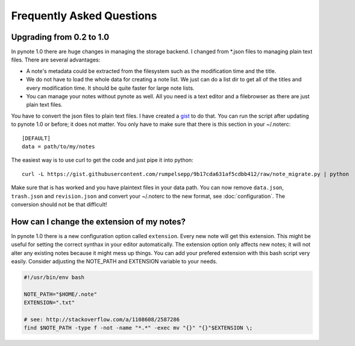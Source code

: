Frequently Asked Questions
==========================


Upgrading from 0.2 to 1.0
-------------------------

In pynote 1.0 there are huge changes in managing the storage backend. I changed
from *.json files to managing plain text files. There are several advantages:

* A note's metadata could be extracted from the filesystem such as the
  modification time and the title.
* We do not have to load the whole data for creating a note list. We just can
  do a list dir to get all of the titles and every modification time. It should
  be quite faster for large note lists.
* You can manage your notes without pynote as well. All you need is a text
  editor and a filebrowser as there are just plain text files.

You have to convert the json files to plain text files. I have created a gist_
to do that. You can run the script after updating to pynote 1.0 or before; it
does not matter. You only have to make sure that there is this section in your
~/.noterc::

    [DEFAULT]
    data = path/to/my/notes

The easiest way is to use curl to get the code and just pipe it into python::

    curl -L https://gist.githubusercontent.com/rumpelsepp/9b17cda631af5cdbb412/raw/note_migrate.py | python

Make sure that is has worked and you have plaintext files in your data path.
You can now remove ``data.json``, ``trash.json`` and ``revision.json`` and
convert your ~/.noterc to the new format, see :doc:`configuration`. The
conversion should not be that difficult!

.. _gist: https://gist.github.com/rumpelsepp/9b17cda631af5cdbb412


How can I change the extension of my notes?
-------------------------------------------

In pynote 1.0 there is a new configuration option called ``extension``. Every
new note will get this extension. This might be useful for setting the correct
synthax in your editor automatically. The extension option only affects new
notes; it will not alter any existing notes because it might mess up things.
You can add your prefered extension with this bash script very easily.
Consider adjusting the NOTE_PATH and EXTENSION variable to your needs.

.. code-block:: bash

    #!/usr/bin/env bash

    NOTE_PATH="$HOME/.note"
    EXTENSION=".txt"

    # see: http://stackoverflow.com/a/1108608/2587286
    find $NOTE_PATH -type f -not -name "*.*" -exec mv "{}" "{}"$EXTENSION \;

